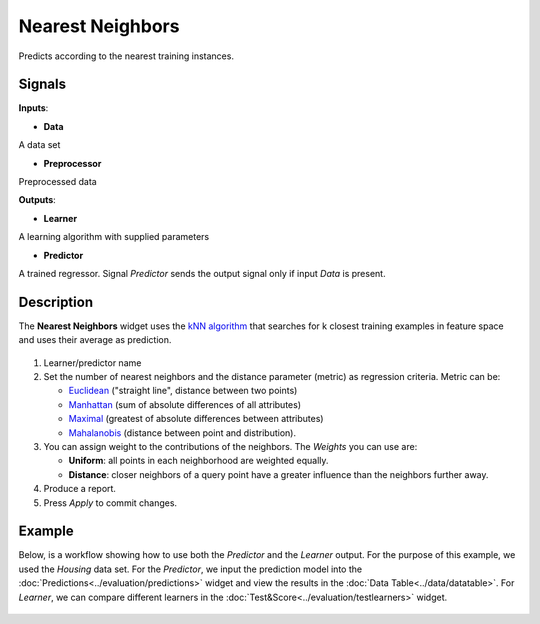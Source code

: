 Nearest Neighbors
=================

.. figure:: icons/k-nearest-neighbors-regression.png

Predicts according to the nearest training instances.

Signals
-------

**Inputs**:

-  **Data**

A data set

-  **Preprocessor**

Preprocessed data

**Outputs**:

-  **Learner**

A learning algorithm with supplied parameters

-  **Predictor**

A trained regressor. Signal *Predictor* sends the output signal only if
input *Data* is present.

Description
-----------

The **Nearest Neighbors** widget uses the `kNN
algorithm <https://en.wikipedia.org/wiki/K-nearest_neighbors_algorithm>`__
that searches for k closest training examples in feature space and uses
their average as prediction.

.. figure:: images/NearestNeighbors-stamped.png

1. Learner/predictor name
2. Set the number of nearest neighbors and the distance parameter
   (metric) as regression criteria. Metric can be:

   -  `Euclidean <https://en.wikipedia.org/wiki/Euclidean_distance>`__
      ("straight line", distance between two points)
   -  `Manhattan <https://en.wikipedia.org/wiki/Taxicab_geometry>`__
      (sum of absolute differences of all attributes)
   -  `Maximal <https://en.wikipedia.org/wiki/Chebyshev_distance>`__
      (greatest of absolute differences between attributes)
   -  `Mahalanobis <https://en.wikipedia.org/wiki/Mahalanobis_distance>`__
      (distance between point and distribution).

3. You can assign weight to the contributions of the neighbors. The *Weights* you can use are:

   -  **Uniform**: all points in each neighborhood are weighted equally. 
   -  **Distance**: closer neighbors of a query point have a greater influence than the neighbors further away.

4. Produce a report. 
5. Press *Apply* to commit changes.

Example
-------

Below, is a workflow showing how to use both the *Predictor* and the
*Learner* output. For the purpose of this example, we used the *Housing* data set. For the *Predictor*, we input the prediction model into the
:doc:`Predictions<../evaluation/predictions>` widget and view the results in the :doc:`Data Table<../data/datatable>`. For
*Learner*, we can compare different learners in the :doc:`Test&Score<../evaluation/testlearners>` widget.

.. figure:: images/NearestNeighbors-example.png
